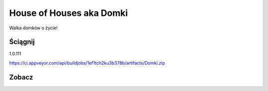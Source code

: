 

House of Houses aka Domki
=====

Walka domków o życie!

.. image:: https://img.shields.io/appveyor/ci/fafa87/domki/master.svg

Ściągnij 
------------
1.0.111

https://ci.appveyor.com/api/buildjobs/1ef1tch2ku3b378b/artifacts/Domki.zip
 
Zobacz
------------

.. image:: https://user-images.githubusercontent.com/9865688/40785700-8d1acdc0-64e9-11e8-9765-5249f6de7d02.png
